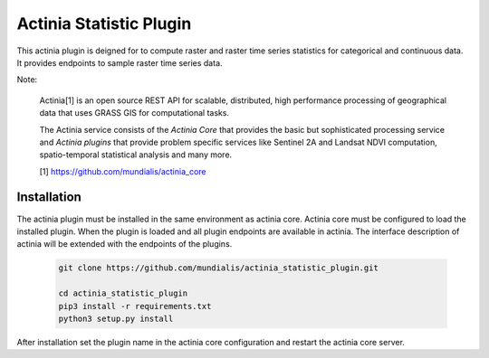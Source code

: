 ========================
Actinia Statistic Plugin
========================

This actinia plugin is deigned for to compute raster and raster time series statistics
for categorical and continuous data. It provides endpoints to sample raster
time series data.

Note:

    Actinia[1] is an open source REST API for scalable, distributed, high performance
    processing of geographical data that uses GRASS GIS for computational tasks.

    The Actinia service consists of the *Actinia Core* that provides the basic but sophisticated processing service
    and *Actinia plugins* that provide problem specific services like Sentinel 2A and Landsat NDVI computation,
    spatio-temporal statistical analysis and many more.

    [1] https://github.com/mundialis/actinia_core


Installation
============

The actinia plugin must be installed in the same environment as actinia core.
Actinia core must be configured to load the installed plugin. When the plugin is
loaded and all plugin endpoints are available in actinia.
The interface description of actinia will be extended with the endpoints of the plugins.

    .. code-block:: bash

        git clone https://github.com/mundialis/actinia_statistic_plugin.git

        cd actinia_statistic_plugin
        pip3 install -r requirements.txt
        python3 setup.py install

    ..

After installation set the plugin name in the actinia core configuration
and restart the actinia core server.